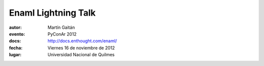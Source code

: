 Enaml Lightning Talk
---------------------

:autor: Martín Gaitán
:evento: PyConAr 2012
:docs:  http://docs.enthought.com/enaml/
:fecha: Viernes 16 de noviembre de 2012
:lugar: Universidad Nacional de Quilmes
